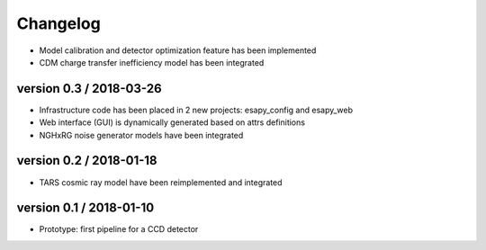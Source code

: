 Changelog
=========


* Model calibration and detector optimization feature has been implemented
* CDM charge transfer inefficiency model has been integrated

version 0.3 / 2018-03-26
------------------------

* Infrastructure code has been placed in 2 new projects: esapy_config and esapy_web
* Web interface (GUI) is dynamically generated based on attrs definitions
* NGHxRG noise generator models have been integrated

version 0.2 / 2018-01-18
------------------------

* TARS cosmic ray model have been reimplemented and integrated

version 0.1 / 2018-01-10
------------------------

* Prototype: first pipeline for a CCD detector